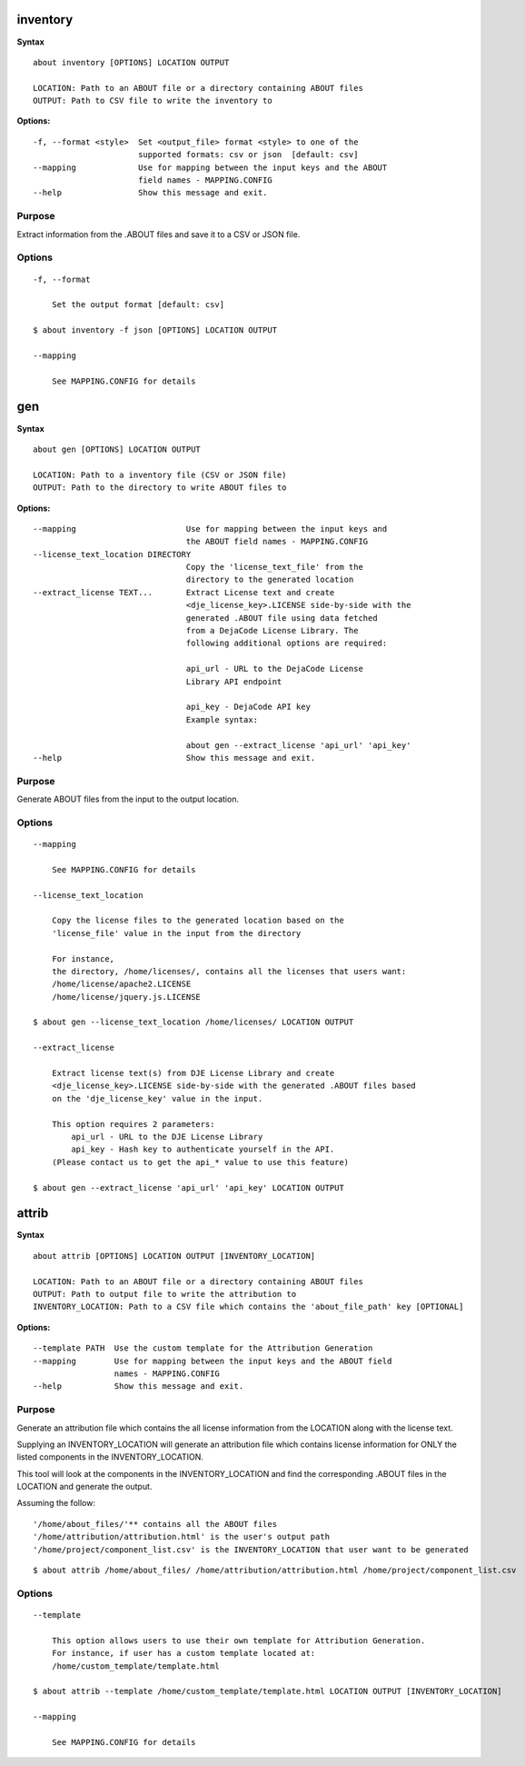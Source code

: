 inventory
=========

**Syntax**

::

    about inventory [OPTIONS] LOCATION OUTPUT

    LOCATION: Path to an ABOUT file or a directory containing ABOUT files
    OUTPUT: Path to CSV file to write the inventory to

**Options:**

::

    -f, --format <style>  Set <output_file> format <style> to one of the
                          supported formats: csv or json  [default: csv]
    --mapping             Use for mapping between the input keys and the ABOUT
                          field names - MAPPING.CONFIG
    --help                Show this message and exit.

Purpose
-------
Extract information from the .ABOUT files and save it to a CSV or JSON file.

Options
-------

::

    -f, --format
 
        Set the output format [default: csv]

    $ about inventory -f json [OPTIONS] LOCATION OUTPUT

    --mapping

        See MAPPING.CONFIG for details


gen
===

**Syntax**

::

    about gen [OPTIONS] LOCATION OUTPUT

    LOCATION: Path to a inventory file (CSV or JSON file)
    OUTPUT: Path to the directory to write ABOUT files to

**Options:**

::

    --mapping                       Use for mapping between the input keys and
                                    the ABOUT field names - MAPPING.CONFIG
    --license_text_location DIRECTORY
                                    Copy the 'license_text_file' from the
                                    directory to the generated location
    --extract_license TEXT...       Extract License text and create
                                    <dje_license_key>.LICENSE side-by-side with the
                                    generated .ABOUT file using data fetched
                                    from a DejaCode License Library. The
                                    following additional options are required:

                                    api_url - URL to the DejaCode License
                                    Library API endpoint

                                    api_key - DejaCode API key
                                    Example syntax:

                                    about gen --extract_license 'api_url' 'api_key'
    --help                          Show this message and exit.

Purpose
-------
Generate ABOUT files from the input to the output location.

Options
-------

::

    --mapping

        See MAPPING.CONFIG for details

    --license_text_location

        Copy the license files to the generated location based on the 
        'license_file' value in the input from the directory

        For instance,
        the directory, /home/licenses/, contains all the licenses that users want:
        /home/license/apache2.LICENSE
        /home/license/jquery.js.LICENSE

    $ about gen --license_text_location /home/licenses/ LOCATION OUTPUT

    --extract_license

        Extract license text(s) from DJE License Library and create
        <dje_license_key>.LICENSE side-by-side with the generated .ABOUT files based
        on the 'dje_license_key' value in the input.

        This option requires 2 parameters:
            api_url - URL to the DJE License Library
            api_key - Hash key to authenticate yourself in the API.
        (Please contact us to get the api_* value to use this feature)

    $ about gen --extract_license 'api_url' 'api_key' LOCATION OUTPUT


attrib
======

**Syntax**

::

    about attrib [OPTIONS] LOCATION OUTPUT [INVENTORY_LOCATION]

    LOCATION: Path to an ABOUT file or a directory containing ABOUT files
    OUTPUT: Path to output file to write the attribution to
    INVENTORY_LOCATION: Path to a CSV file which contains the 'about_file_path' key [OPTIONAL]

**Options:**

::

    --template PATH  Use the custom template for the Attribution Generation
    --mapping        Use for mapping between the input keys and the ABOUT field
                     names - MAPPING.CONFIG
    --help           Show this message and exit.

Purpose
-------
Generate an attribution file which contains the all license information
from the LOCATION along with the license text.

Supplying an INVENTORY_LOCATION will generate an attribution file which contains
license information for ONLY the listed components in the INVENTORY_LOCATION.

This tool will look at the components in the INVENTORY_LOCATION and find the
corresponding .ABOUT files in the LOCATION and generate the output. 

Assuming the follow:

::

    '/home/about_files/'** contains all the ABOUT files
    '/home/attribution/attribution.html' is the user's output path
    '/home/project/component_list.csv' is the INVENTORY_LOCATION that user want to be generated

::

    $ about attrib /home/about_files/ /home/attribution/attribution.html /home/project/component_list.csv

Options
-------

::

    --template
    
        This option allows users to use their own template for Attribution Generation.
        For instance, if user has a custom template located at:
        /home/custom_template/template.html

    $ about attrib --template /home/custom_template/template.html LOCATION OUTPUT [INVENTORY_LOCATION]

    --mapping

        See MAPPING.CONFIG for details

